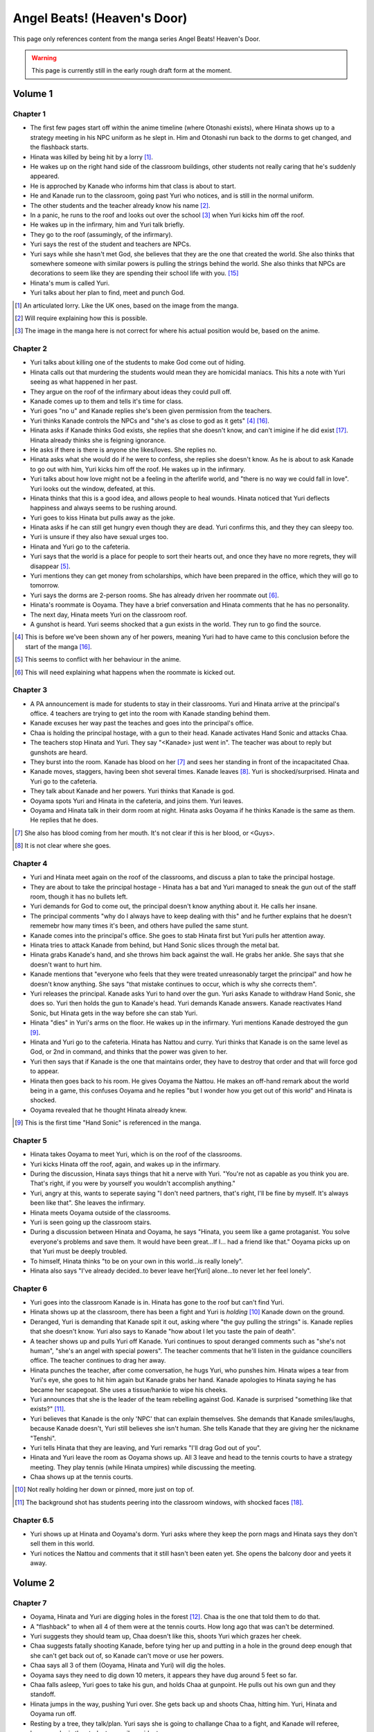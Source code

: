 ********************************************
Angel Beats! (Heaven's Door)
********************************************

This page only references content from the manga series Angel Beats! Heaven's Door.

.. WARNING:: 
   This page is currently still in the early rough draft form at the moment.


Volume 1
==========

Chapter 1
-----------

* The first few pages start off within the anime timeline (where Otonashi exists), where Hinata shows up to a strategy meeting in his NPC uniform as he slept in. Him and Otonashi run back to the dorms to get changed, and the flashback starts.
* Hinata was killed by being hit by a lorry [#v1c1-1]_.
* He wakes up on the right hand side of the classroom buildings, other students not really caring that he's suddenly appeared.
* He is approched by Kanade who informs him that class is about to start.
* He and Kanade run to the classroom, going past Yuri who notices, and is still in the normal uniform.
* The other students and the teacher already know his name [#v1c1-2]_.
* In a panic, he runs to the roof and looks out over the school [#v1c1-3]_ when Yuri kicks him off the roof.
* He wakes up in the infirmary, him and Yuri talk briefly.
* They go to the roof (assumingly, of the infirmary).
* Yuri says the rest of the student and teachers are NPCs.
* Yuri says while she hasn't met God, she believes that they are the one that created the world. She also thinks that somewhere someone with similar powers is pulling the strings behind the world. She also thinks that NPCs are decorations to seem like they are spending their school life with you. [#wis-1]_
* Hinata's mum is called Yuri.
* Yuri talks about her plan to find, meet and punch God.

.. [#v1c1-1] An articulated lorry. Like the UK ones, based on the image from the manga.
.. [#v1c1-2] Will require explaining how this is possible.
.. [#v1c1-3] The image in the manga here is not correct for where his actual position would be, based on the anime.

Chapter 2
-----------

* Yuri talks about killing one of the students to make God come out of hiding.
* Hinata calls out that murdering the students would mean they are homicidal maniacs. This hits a note with Yuri seeing as what happened in her past.
* They argue on the roof of the infirmary about ideas they could pull off.
* Kanade comes up to them and tells it's time for class.
* Yuri goes "no u" and Kanade replies she's been given permission from the teachers.
* Yuri thinks Kanade controls the NPCs and "she's as close to god as it gets" [#v1c2-1]_ [#wis-2]_.
* Hinata asks if Kanade thinks God exists, she replies that she doesn't know, and can't imigine if he did exist [#wis-3]_. Hinata already thinks she is feigning ignorance.
* He asks if there is there is anyone she likes/loves. She replies no.
* Hinata asks what she would do if he were to confess, she replies she doesn't know. As he is about to ask Kanade to go out with him, Yuri kicks him off the roof. He wakes up in the infirmary.
* Yuri talks about how love might not be a feeling in the afterlife world, and "there is no way we could fall in love". Yuri looks out the window, defeated, at this.
* Hinata thinks that this is a good idea, and allows people to heal wounds. Hinata noticed that Yuri deflects happiness and always seems to be rushing around.
* Yuri goes to kiss Hinata but pulls away as the joke.
* Hinata asks if he can still get hungry even though they are dead. Yuri confirms this, and they they can sleepy too.
* Yuri is unsure if they also have sexual urges too. 
* Hinata and Yuri go to the cafeteria.
* Yuri says that the world is a place for people to sort their hearts out, and once they have no more regrets, they will disappear [#v1c2-2]_.
* Yuri mentions they can get money from scholarships, which have been prepared in the office, which they will go to tomorrow.
* Yuri says the dorms are 2-person rooms. She has already driven her roommate out [#v1c2-3]_.
* Hinata's roommate is Ooyama. They have a brief conversation and Hinata comments that he has no personality.
* The next day, Hinata meets Yuri on the classroom roof. 
* A gunshot is heard. Yuri seems shocked that a gun exists in the world. They run to go find the source.

.. [#v1c2-1] This is before we've been shown any of her powers, meaning Yuri had to have came to this conclusion before the start of the manga [#wis-2]_.
.. [#v1c2-2] This seems to conflict with her behaviour in the anime.
.. [#v1c2-3] This will need explaining what happens when the roommate is kicked out.

Chapter 3
-----------

* A PA announcement is made for students to stay in their classrooms. Yuri and Hinata arrive at the principal's office. 4 teachers are trying to get into the room with Kanade standing behind them.
* Kanade excuses her way past the teaches and goes into the principal's office.
* Chaa is holding the principal hostage, with a gun to their head. Kanade activates Hand Sonic and attacks Chaa.
* The teachers stop Hinata and Yuri. They say "<Kanade> just went in". The teacher was about to reply but gunshots are heard.
* They burst into the room. Kanade has blood on her [#v1c3-1]_ and sees her standing in front of the incapacitated Chaa.
* Kanade moves, staggers, having been shot several times. Kanade leaves [#v1c3-2]_. Yuri is shocked/surprised. Hinata and Yuri go to the cafeteria.
* They talk about Kanade and her powers. Yuri thinks that Kanade is god.
* Ooyama spots Yuri and Hinata in the cafeteria, and joins them. Yuri leaves.
* Ooyama and Hinata talk in their dorm room at night. Hinata asks Ooyama if he thinks Kanade is the same as them. He replies that he does.

.. [#v1c3-1] She also has blood coming from her mouth. It's not clear if this is her blood, or <Guys>.
.. [#v1c3-2] It is not clear where she goes.

Chapter 4
-----------

* Yuri and Hinata meet again on the roof of the classrooms, and discuss a plan to take the principal hostage.
* They are about to take the principal hostage - Hinata has a bat and Yuri managed to sneak the gun out of the staff room, though it has no bullets left.
* Yuri demands for God to come out, the principal doesn't know anything about it. He calls her insane.
* The principal comments "why do I always have to keep dealing with this" and he further explains that he doesn't rememebr how many times it's been, and others have pulled the same stunt.
* Kanade comes into the principal's office. She goes to stab Hinata first but Yuri pulls her attention away.
* Hinata tries to attack Kanade from behind, but Hand Sonic slices through the metal bat.
* Hinata grabs Kanade's hand, and she throws him back against the wall. He grabs her ankle. She says that she doesn't want to hurt him.
* Kanade mentions that "everyone who feels that they were treated unreasonably target the principal" and how he doesn't know anything. She says "that mistake continues to occur, which is why she corrects them".
* Yuri releases the principal. Kanade asks Yuri to hand over the gun. Yuri asks Kanade to withdraw Hand Sonic, she does so. Yuri then holds the gun to Kanade's head. Yuri demands Kanade answers. Kanade reactivates Hand Sonic, but Hinata gets in the way before she can stab Yuri.
* Hinata "dies" in Yuri's arms on the floor. He wakes up in the infirmary. Yuri mentions Kanade destroyed the gun [#v1c4-1]_.
* Hinata and Yuri go to the cafeteria. Hinata has Nattou and curry. Yuri thinks that Kanade is on the same level as God, or 2nd in command, and thinks that the power was given to her.
* Yuri then says that if Kanade is the one that maintains order, they have to destroy that order and that will force god to appear.
* Hinata then goes back to his room. He gives Ooyama the Nattou. He makes an off-hand remark about the world being in a game, this confuses Ooyama and he replies "but I wonder how you get out of this world" and Hinata is shocked.
* Ooyama revealed that he thought Hinata already knew.

.. [#v1c4-1] This is the first time "Hand Sonic" is referenced in the manga.

Chapter 5
-----------

* Hinata takes Ooyama to meet Yuri, which is on the roof of the classrooms.
* Yuri kicks Hinata off the roof, again, and wakes up in the infirmary.
* During the discussion, Hinata says things that hit a nerve with Yuri. "You're not as capable as you think you are. That's right, if you were by yourself you wouldn't accomplish anything."
* Yuri, angry at this, wants to seperate saying "I don't need partners, that's right, I'll be fine by myself. It's always been like that". She leaves the infirmary.
* Hinata meets Ooyama outside of the classrooms.
* Yuri is seen going up the classroom stairs.
* During a discussion between Hinata and Ooyama, he says "Hinata, you seem like a game protaganist. You solve everyone's problems and save them. It would have been great...If I... had a friend like that." Ooyama picks up on that Yuri must be deeply troubled.
* To himself, Hinata thinks "to be on your own in this world...is really lonely".
* Hinata also says "I've already decided..to bever leave her[Yuri] alone...to never let her feel lonely".

Chapter 6
-----------

* Yuri goes into the classroom Kanade is in. Hinata has gone to the roof but can't find Yuri.
* Hinata shows up at the classroom, there has been a fight and Yuri is `holding` [#v1c6-1]_ Kanade down on the ground.
* Deranged, Yuri is demanding that Kanade spit it out, asking where "the guy pulling the strings" is. Kanade replies that she doesn't know. Yuri also says to Kanade "how about I let you taste the pain of death".
* A teacher shows up and pulls Yuri off Kanade. Yuri continues to spout deranged comments such as "she's not human", "she's an angel with special powers". The teacher comments that he'll listen in the guidance councillers office. The teacher continues to drag her away.
* Hinata punches the teacher, after come conversation, he hugs Yuri, who punshes him. Hinata wipes a tear from Yuri's eye, she goes to hit him again but Kanade grabs her hand. Kanade apologies to Hinata saying he has became her scapegoat. She uses a tissue/hankie to wipe his cheeks.
* Yuri announces that she is the leader of the team rebelling against God. Kanade is surprised "something like that exists?" [#v1c6-2]_.
* Yuri believes that Kanade is the only 'NPC' that can explain themselves. She demands that Kanade smiles/laughs, because Kanade doesn't, Yuri still believes she isn't human. She tells Kanade that they are giving her the nickname "Tenshi".
* Yuri tells Hinata that they are leaving, and Yuri remarks "I'll drag God out of you".
* Hinata and Yuri leave the room as Ooyama shows up. All 3 leave and head to the tennis courts to have a strategy meeting. They play tennis (while Hinata umpires) while discussing the meeting.
* Chaa shows up at the tennis courts.

.. [#v1c6-1] Not really holding her down or pinned, more just on top of.
.. [#v1c6-2] The background shot has students peering into the classroom windows, with shocked faces [#wis-4]_. 

Chapter 6.5
-----------

* Yuri shows up at Hinata and Ooyama's dorm. Yuri asks where they keep the porn mags and Hinata says they don't sell them in this world.
* Yuri notices the Nattou and comments that it still hasn't been eaten yet. She opens the balcony door and yeets it away.

Volume 2
==========

Chapter 7
-----------

* Ooyama, Hinata and Yuri are digging holes in the forest [#v2c7-1]_. Chaa is the one that told them to do that.
* A "flashback" to when all 4 of them were at the tennis courts. How long ago that was can't be determined.
* Yuri suggests they should team up, Chaa doesn't like this, shoots Yuri which grazes her cheek.
* Chaa suggests fatally shooting Kanade, before tying her up and putting in a hole in the ground deep enough that she can't get back out of, so Kanade can't move or use her powers.
* Chaa says all 3 of them (Ooyama, Hinata and Yuri) will dig the holes.
* Ooyama says they need to dig down 10 meters, it appears they have dug around 5 feet so far.
* Chaa falls asleep, Yuri goes to take his gun, and holds Chaa at gunpoint. He pulls out his own gun and they standoff.
* Hinata jumps in the way, pushing Yuri over. She gets back up and shoots Chaa, hitting him. Yuri, Hinata and Ooyama run off.
* Resting by a tree, they talk/plan. Yuri says she is going to challange Chaa to a fight, and Kanade will referee, because she is the student council president.
* Yuri says if she loses, then she will do anything Kanade wants. If she wins, she wants Kanade to invite her for tea in her room.
* Yuri also says that she wants to be friends with Kanade, which she seems to respond positively to [#v2c7-1]_. Yuri also says that the guy must come for tea too. Kanade agrees, saying that is how she would want it to be too.

.. [#v2c7-1] This takes place on a hill somewhere. It's not clear where exactly.
.. [#v2c7-2] Yuri could easily be lying about this though. Or is genuine.

Chapter 8
-----------

* Chaa is having a dream about his partner, and wakes up in the forest.
* Cut to Yuri showing up with a bow and arrow, tying the challange letter to the end of the arrow.
* Hinata asks how she can even fire it.
    | H: But do you even know how to fire an arrow?
    | Y: I can picture firing it in my mind.
    | H: [..] Imagining something and actually doing it are completly different!
* They go to where Chaa was last seen, and he hasn't moved.
* Yuri shoots the arrow, and it hits him between the eyes. They run away. The letter of challange states the duel will be at 4pm today.
* Timeskip: Yuri and Kanade at the bottom of the stairs to the track field in front of the classrooms, with Hinata and Ooyama hiding behind the bushes at the top.
* Chaa shows up behind Ooyama and Hinata with a gun to Ooyama's head, asking why Kanade is here. They explain that Kanade is refereeing. He goes down the stairs.
* Kanade askes for the rules, Yuri explains it's a `Ten Paces and Turn <Ten Paces and Turn>`_. 
* They begin, Kanade counts. At 10, Yuri and Chaa both turn to face each other.

Chapter 9
-----------

* Both shoot at each other. Yuri drops her gun, hit in the right arm and falls to the ground. Chaa still holds his gun out.
* Chaa says that Yuri has lost, but Yuri says she hasn't. He shoots her again but Kanade blocks it with Hand Sonic. Hinata and Ooyama are shocked that she did.
* Chaa asks what Kanade is doing, she says that the winner has been decided and she is conficating the gun.
* Yuri shoots over Kanade's shoulder, hitting Chaa in the head. Yuri says that she won, Kanade disagrees. 
* Yuri says to have it decided by a 3rd party (Hinata and Ooyama). They say Yuri won, Kanade is confused.

Chapter 10
-----------

* Chaa wakes up. Him, Yuri, Ooyama and Hinata are in Kanade's room [#v2c9-1]_. The room isn't what Yuri was expecting (a bed with a canopy. Kanade says there isn't one like that in the dorms.) Kanade goes to make tea for Chaa.
* Yuri goes through Kanade's clothes, saying her pyjamas are cute (and smell good), and asks Chaa if he can check if the other clothes smell good too.
* Chaa says that Yuri is the spitting image of his wife. Kanade returns with tea.
* Chaa and Yuri talk about how he got married in highschool, and ran away together. Chaa says they were seperated and he ended up in the afterlife alone. He also says:
    | "because in this world, you have something that you still need to do"
* Yuri invites Chaa to join them. Chaa says that he has become complete and he has regained all the little things he had back when he was alive.
* Kanade says that the tea has cooled down and makes another cup. Yuri returns to smelling her clothes. She opens a draw and "finds something nice".
* Yuri, Hinata, Ooyama, Chaa leave Kanade's room, with Yuri having taken something, saying "we might figure out one of her secrets".
* Iwasawa passes by Yuri and co. Yuri notices and turns back, with Iwasawa looking back too.

.. [#v2c9-1] Single bed room, doesn't have bunkbeds like Ooyama/Hinata's does.

Chapter 11
-----------

* A crow wakes Iwasawa up, who has just appeared in the school [#wis-5]_, lying on a bench. Shocked and surprised, saying that she "has a voice" and she "can speak".
* She runs to the music room, picks up a guitar and starts singing, which catches Kanade's attention.
* Kanade goes to the music room and Iwasawa that "you're quite good" but she needs to retun to the classrooms.
* Iwasawa doesn't know why she is there, Kanade explains it is because she died.
* Iwasawa leaves, taking the guitar with her, saying "I'm not a girl who deserves to be rewarded". To herself, she says she wants to sing more. 
* As Iwasawa is walking to class, Hisako looks down from a window.
* NOW BACK AT PRESENT.
* Hinata and Ooyama are talking about how there is a girl (Iwasawa) singing in various places around the school.
* Cut to Iwasawa playing near the classrooms, with Kanade approching. Kanade asks "please go to class" and advises the teachers would confiscate the guitar. At the same time, Yuri is meeting with Hinata and Ooyama on the roof of the classrooms.
* The teachers approch saying to go to class, notice that it's the guitar that was stolen from the music room. Iwasawa picks it up and runs into the clasroom building.
* With the teachers following, Iwasawa corners herself at a dead end. Hisako leans through the window and pulls Iwasawa back and they hide under the windowsil. 
* Hisako introduces herself and asks Iwasawa if she will let her fight with her.

Chapter 12
-----------



Working ideas
================

.. [#wis-1] To still account for the "weird" behaviour with the NPCs that Yuri talks about, this could be that Yuri might have already been shunned because of frequent outbursts over the them being npcs by the time Hinata has shown up. At this moment, it doesn't look like Yuri is friends with anyone either.
.. [#wis-2] This means in my idea, I would need to show this, and extend this arch before HD. Unless this is covered later on in the manga, if Yuri goes over how/when she appeared.
.. [#wis-3] This supports my idea that Kanade erased her own memory can't can't remember anything about Chiyo.
.. [#wis-4] This supports that the SSS are the "social outcasts" and why no other students really interact with them. This scene has basiclly shown Yuri to be deranged, thinking that Kanade "isn't human" and "an angel sent from God".
.. [#wis-5] They are wearing the school uniform for their gender.